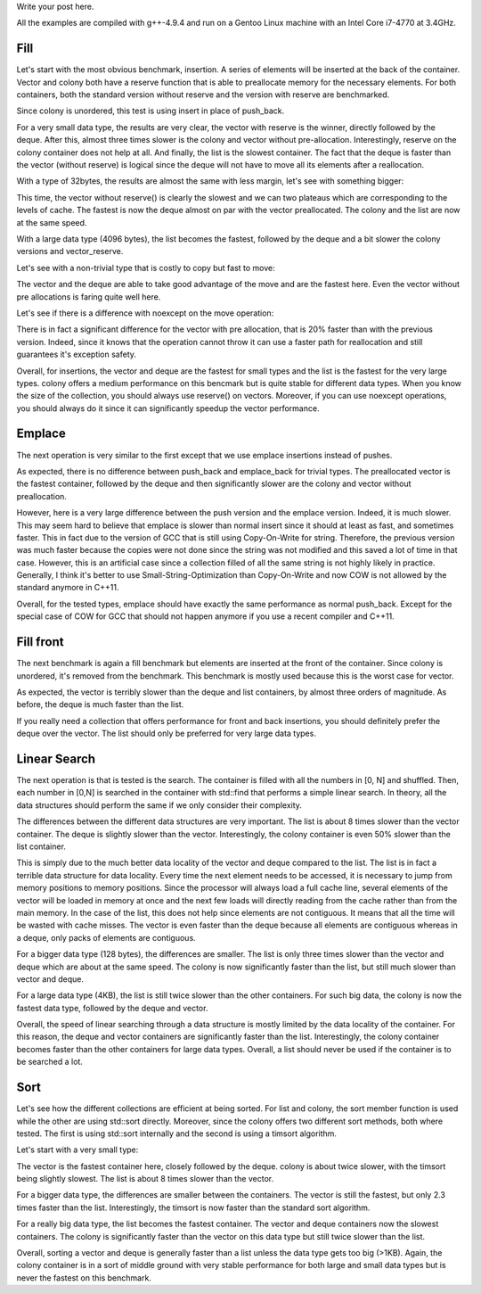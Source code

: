Write your post here.


All the examples are compiled with g++-4.9.4 and run on a Gentoo Linux machine
with an Intel Core i7-4770 at 3.4GHz.

Fill
****

Let's start with the most obvious benchmark, insertion. A series of elements
will be inserted at the back of the container. Vector and colony both have
a reserve function that is able to preallocate memory for the necessary
elements. For both containers, both the standard version without reserve and the
version with reserve are benchmarked.

Since colony is unordered, this test is using insert in place of push_back.

.. raw:: html

    <div id="graph_fill_back___Trivial_8_" style="width: 700px; height: 400px;"></div>
    <input id="graph_button_fill_back___Trivial_8_" type="button" value="Logarithmic scale">

For a very small data type, the results are very clear, the vector with reserve
is the winner, directly followed by the deque. After this, almost three times
slower is the colony and vector without pre-allocation. Interestingly, reserve
on the colony container does not help at all. And finally, the list is the
slowest container. The fact that the deque is faster than the vector (without
reserve) is logical since the deque will not have to move all its elements after
a reallocation.

With a type of 32bytes, the results are almost the same with less margin, let's
see with something bigger:

.. raw:: html

    <div id="graph_fill_back___Trivial_128_" style="width: 700px; height: 400px;"></div>
    <input id="graph_button_fill_back___Trivial_128_" type="button" value="Logarithmic scale">

This time, the vector without reserve() is clearly the slowest and we can two
plateaus which are corresponding to the levels of cache. The fastest is now the
deque almost on par with the vector preallocated. The colony and the list are
now at the same speed.

.. raw:: html

    <div id="graph_fill_back___Trivial_4096_" style="width: 700px; height: 400px;"></div>
    <input id="graph_button_fill_back___Trivial_4096_" type="button" value="Logarithmic scale">

With a large data type (4096 bytes), the list becomes the fastest, followed by
the deque and a bit slower the colony versions and vector_reserve.

Let's see with a non-trivial type that is costly to copy but fast to move:

.. raw:: html

    <div id="graph_fill_back___NonTrivialStringMovable" style="width: 700px; height: 400px;"></div>
    <input id="graph_button_fill_back___NonTrivialStringMovable" type="button" value="Logarithmic scale">

The vector and the deque are able to take good advantage of the move and are the
fastest here. Even the vector without pre allocations is faring quite well here.

Let's see if there is a difference with noexcept on the move operation:

.. raw:: html

    <div id="graph_fill_back___NonTrivialStringMovableNoExcept" style="width: 700px; height: 400px;"></div>
    <input id="graph_button_fill_back___NonTrivialStringMovableNoExcept" type="button" value="Logarithmic scale">

There is in fact a significant difference for the vector with pre allocation,
that is 20% faster than with the previous version.  Indeed, since it knows that
the operation cannot throw it can use a faster path for reallocation and still
guarantees it's exception safety.

Overall, for insertions, the vector and deque are the fastest for small types
and the list is the fastest for the very large types. colony offers a medium
performance on this bencmark but is quite stable for different data types. When
you know the size of the collection, you should always use reserve() on vectors.
Moreover, if you can use noexcept operations, you should always do it since it
can significantly speedup the vector performance.

Emplace
*******

The next operation is very similar to the first except that we use emplace
insertions instead of pushes.

.. raw:: html

    <div id="graph_emplace_back___Trivial_8_" style="width: 700px; height: 400px;"></div>
    <input id="graph_button_emplace_back___Trivial_8_" type="button" value="Logarithmic scale">

As expected, there is no difference between push_back and emplace_back for
trivial types. The preallocated vector is the fastest container, followed by the
deque and then significantly slower are the colony and vector without
preallocation.

.. raw:: html

    <div id="graph_emplace_back___NonTrivialStringMovable" style="width: 700px; height: 400px;"></div>
    <input id="graph_button_emplace_back___NonTrivialStringMovable" type="button" value="Logarithmic scale">

However, here is a very large difference between the push version and the
emplace version. Indeed, it is much slower. This may seem hard to believe that
emplace is slower than normal insert since it should at least as fast, and
sometimes faster. This in fact due to the version of GCC that is still using
Copy-On-Write for string. Therefore, the previous version was much faster
because the copies were not done since the string was not modified and this
saved a lot of time in that case. However, this is an artificial case since
a collection filled of all the same string is not highly likely in practice.
Generally, I think it's better to use Small-String-Optimization than
Copy-On-Write and now COW is not allowed by the standard anymore in C++11.

Overall, for the tested types, emplace should have exactly the same performance
as normal push_back. Except for the special case of COW for GCC that should not
happen anymore if you use a recent compiler and C++11.

Fill front
**********

The next benchmark is again a fill benchmark but elements are inserted at the
front of the container. Since colony is unordered, it's removed from the
benchmark. This benchmark is mostly used because this is the worst case for
vector.

.. raw:: html

    <div id="graph_fill_front___Trivial_8_" style="width: 700px; height: 400px;"></div>
    <input id="graph_button_fill_front___Trivial_8_" type="button" value="Logarithmic scale">

As expected, the vector is terribly slower than the deque and list containers,
by almost three orders of magnitude. As before, the deque is much faster than
the list.

If you really need a collection that offers performance for front and back
insertions, you should definitely prefer the deque over the vector. The list
should only be preferred for very large data types.

Linear Search
*************

The next operation is that is tested is the search. The container is filled with
all the numbers in [0, N] and shuffled. Then, each number in [0,N] is searched
in the container with std::find that performs a simple linear search.  In
theory, all the data structures should perform the same if we only consider
their complexity.

.. raw:: html

    <div id="graph_linear_search___Trivial_8_" style="width: 700px; height: 400px;"></div>
    <input id="graph_button_linear_search___Trivial_8_" type="button" value="Logarithmic scale">

The differences between the different data structures are very important. The
list is about 8 times slower than the vector container. The deque is slightly
slower than the vector. Interestingly, the colony container is even 50% slower
than the list container.

This is simply due to the much better data locality of the vector and deque
compared to the list. The list is in fact a terrible data structure for data
locality. Every time the next element needs to be accessed, it is necessary to
jump from memory positions to memory positions. Since the processor will always
load a full cache line, several elements of the vector will be loaded in memory
at once and the next few loads will directly reading from the cache rather than
from the main memory. In the case of the list, this does not help since elements
are not contiguous. It means that all the time will be wasted with cache misses.
The vector is even faster than the deque because all elements are contiguous
whereas in a deque, only packs of elements are contiguous.

.. raw:: html

    <div id="graph_linear_search___Trivial_128_" style="width: 700px; height: 400px;"></div>
    <input id="graph_button_linear_search___Trivial_128_" type="button" value="Logarithmic scale">

For a bigger data type (128 bytes), the differences are smaller. The list is
only three times slower than the vector and deque which are about at the same
speed. The colony is now significantly faster than the list, but still much
slower than vector and deque.

.. raw:: html

    <div id="graph_linear_search___Trivial_4096_" style="width: 700px; height: 400px;"></div>
    <input id="graph_button_linear_search___Trivial_4096_" type="button" value="Logarithmic scale">

For a large data type (4KB), the list is still twice slower than the other
containers. For such big data, the colony is now the fastest data type, followed
by the deque and vector.

Overall, the speed of linear searching through a data structure is mostly
limited by the data locality of the container. For this reason, the deque and
vector containers are significantly faster than the list. Interestingly, the
colony container becomes faster than the other containers for large data types.
Overall, a list should never be used if the container is to be searched a lot.

Sort
****

Let's see how the different collections are efficient at being sorted. For
list and colony, the sort member function is used while the other are using
std::sort directly. Moreover, since the colony offers two different sort
methods, both where tested. The first is using std::sort internally and the
second is using a timsort algorithm.

Let's start with a very small type:

.. raw:: html

    <div id="graph_sort___Trivial_8_" style="width: 700px; height: 400px;"></div>
    <input id="graph_button_sort___Trivial_8_" type="button" value="Logarithmic scale">

The vector is the fastest container here, closely followed by the deque. colony
is about twice slower, with the timsort being slightly slowest. The list is
about 8 times slower than the vector.

.. raw:: html

    <div id="graph_sort___Trivial_128_" style="width: 700px; height: 400px;"></div>
    <input id="graph_button_sort___Trivial_128_" type="button" value="Logarithmic scale">

For a bigger data type, the differences are smaller between the containers. The
vector is still the fastest, but only 2.3 times faster than the list.
Interestingly, the timsort is now faster than the standard sort algorithm.

.. raw:: html

    <div id="graph_sort___Trivial_4096_" style="width: 700px; height: 400px;"></div>
    <input id="graph_button_sort___Trivial_4096_" type="button" value="Logarithmic scale">

For a really big data type, the list becomes the fastest container. The vector
and deque containers now the slowest containers. The colony is significantly
faster than the vector on this data type but still twice slower than the list.

Overall, sorting a vector and deque is generally faster than a list unless the
data type gets too big (>1KB). Again, the colony container is in a sort of
middle ground with very stable performance for both large and small data types
but is never the fastest on this benchmark.


















.. raw:: html

    <script type="text/javascript" src="https://www.google.com/jsapi"></script>
    <script type="text/javascript">google.load('visualization', '1.0', {'packages':['corechart']});</script>

    <script type="text/javascript">
    function draw_fill_back___Trivial_8_(){
    var data = google.visualization.arrayToDataTable([
    ['x', 'colony_reserve', 'vector_reserve', 'colony', 'deque', 'list', 'vector'],
    ['100000', 535, 201, 538, 984, 1649, 576],
    ['200000', 1088, 403, 1070, 478, 3160, 1163],
    ['300000', 1636, 603, 1607, 723, 4683, 2136],
    ['400000', 2188, 805, 2146, 956, 6220, 2397],
    ['500000', 2729, 1005, 2705, 1204, 7713, 2879],
    ['600000', 3226, 1207, 3219, 1440, 9317, 4423],
    ['700000', 3773, 1410, 3755, 1685, 10740, 4689],
    ['800000', 4316, 1615, 4310, 1925, 12251, 4941],
    ['900000', 4875, 1990, 4944, 2169, 13778, 5277],
    ['1000000', 5375, 2038, 5448, 2399, 15261, 5709],
    ]);
    var graph = new google.visualization.LineChart(document.getElementById('graph_fill_back___Trivial_8_'));
    var options = {curveType: "function",title: "fill_back - Trivial<8>",animation: {duration:1200, easing:"in"},width: 700, height: 400,hAxis: {title:"Number of elements", slantedText:true},vAxis: {viewWindow: {min:0}, title:"us"}};
    graph.draw(data, options);
    var button = document.getElementById('graph_button_fill_back___Trivial_8_');
    button.onclick = function(){
    if(options.vAxis.logScale){
    button.value="Logarithmic Scale";
    } else {
    button.value="Normal scale";
    }
    options.vAxis.logScale=!options.vAxis.logScale;
    graph.draw(data, options);
    };
    }
    function draw_fill_back___Trivial_128_(){
    var data = google.visualization.arrayToDataTable([
    ['x', 'colony_reserve', 'vector_reserve', 'colony', 'deque', 'list', 'vector'],
    ['100000', 2041, 1527, 2081, 1860, 2884, 3210],
    ['200000', 4047, 3027, 4264, 3981, 5731, 10844],
    ['300000', 6199, 8223, 6373, 6101, 8796, 25019],
    ['400000', 8535, 10836, 8330, 8189, 11999, 27840],
    ['500000', 10407, 13427, 10295, 10384, 14704, 30540],
    ['600000', 22272, 16100, 22151, 12553, 17410, 56066],
    ['700000', 27628, 18803, 27632, 14555, 20499, 58845],
    ['800000', 32652, 21560, 31797, 16561, 31093, 61622],
    ['900000', 36216, 24302, 35956, 18872, 37265, 64702],
    ['1000000', 40885, 27145, 40172, 27008, 42010, 67174],
    ]);
    var graph = new google.visualization.LineChart(document.getElementById('graph_fill_back___Trivial_128_'));
    var options = {curveType: "function",title: "fill_back - Trivial<128>",animation: {duration:1200, easing:"in"},width: 700, height: 400,hAxis: {title:"Number of elements", slantedText:true},vAxis: {viewWindow: {min:0}, title:"us"}};
    graph.draw(data, options);
    var button = document.getElementById('graph_button_fill_back___Trivial_128_');
    button.onclick = function(){
    if(options.vAxis.logScale){
    button.value="Logarithmic Scale";
    } else {
    button.value="Normal scale";
    }
    options.vAxis.logScale=!options.vAxis.logScale;
    graph.draw(data, options);
    };
    }
    function draw_fill_back___Trivial_4096_(){
    var data = google.visualization.arrayToDataTable([
    ['x', 'colony_reserve', 'vector_reserve', 'colony', 'deque', 'list', 'vector'],
    ['100000', 99291, 99165, 93745, 78083, 71280, 275150],
    ['200000', 189371, 195877, 191438, 161087, 151216, 555444],
    ['300000', 295924, 292906, 289069, 244678, 230150, 1015704],
    ['400000', 383938, 390134, 386876, 326803, 309189, 1114123],
    ['500000', 491567, 487224, 484430, 411020, 388064, 1211597],
    ['600000', 582054, 584361, 583918, 494356, 467153, 2029733],
    ['700000', 691463, 680920, 680137, 577437, 546012, 2128923],
    ['800000', 779796, 779300, 779129, 660831, 625425, 2225308],
    ['900000', 885591, 875187, 877538, 745724, 704473, 2323835],
    ['1000000', 980793, 974700, 976187, 829563, 783075, 2421730],
    ]);
    var graph = new google.visualization.LineChart(document.getElementById('graph_fill_back___Trivial_4096_'));
    var options = {curveType: "function",title: "fill_back - Trivial<4096>",animation: {duration:1200, easing:"in"},width: 700, height: 400,hAxis: {title:"Number of elements", slantedText:true},vAxis: {viewWindow: {min:0}, title:"us"}};
    graph.draw(data, options);
    var button = document.getElementById('graph_button_fill_back___Trivial_4096_');
    button.onclick = function(){
    if(options.vAxis.logScale){
    button.value="Logarithmic Scale";
    } else {
    button.value="Normal scale";
    }
    options.vAxis.logScale=!options.vAxis.logScale;
    graph.draw(data, options);
    };
    }
    function draw_fill_back___NonTrivialStringMovable(){
    var data = google.visualization.arrayToDataTable([
    ['x', 'colony_reserve', 'vector_reserve', 'colony', 'deque', 'list', 'vector'],
    ['100000', 792, 389, 793, 1385, 1882, 1101],
    ['200000', 1593, 778, 1578, 1008, 3726, 2209],
    ['300000', 2376, 1169, 2378, 1514, 5552, 4153],
    ['400000', 3235, 1561, 3174, 2018, 7423, 4577],
    ['500000', 4001, 1957, 3983, 2541, 9248, 4981],
    ['600000', 4783, 2343, 5100, 3059, 11121, 9013],
    ['700000', 5594, 2735, 5589, 3575, 12977, 9101],
    ['800000', 6413, 3130, 6589, 4103, 15169, 9422],
    ['900000', 7218, 3520, 7258, 4654, 16637, 9815],
    ['1000000', 8007, 3920, 8027, 5175, 18506, 10240],
    ]);
    var graph = new google.visualization.LineChart(document.getElementById('graph_fill_back___NonTrivialStringMovable'));
    var options = {curveType: "function",title: "fill_back - NonTrivialStringMovable",animation: {duration:1200, easing:"in"},width: 700, height: 400,hAxis: {title:"Number of elements", slantedText:true},vAxis: {viewWindow: {min:0}, title:"us"}};
    graph.draw(data, options);
    var button = document.getElementById('graph_button_fill_back___NonTrivialStringMovable');
    button.onclick = function(){
    if(options.vAxis.logScale){
    button.value="Logarithmic Scale";
    } else {
    button.value="Normal scale";
    }
    options.vAxis.logScale=!options.vAxis.logScale;
    graph.draw(data, options);
    };
    }
    function draw_fill_back___NonTrivialStringMovableNoExcept(){
    var data = google.visualization.arrayToDataTable([
    ['x', 'colony_reserve', 'vector_reserve', 'colony', 'deque', 'list', 'vector'],
    ['100000', 809, 388, 795, 1388, 1879, 798],
    ['200000', 1596, 781, 1601, 1021, 3733, 1633],
    ['300000', 2439, 1169, 2412, 1535, 5547, 3454],
    ['400000', 3185, 1556, 3248, 2065, 7394, 3612],
    ['500000', 4005, 1959, 4423, 2569, 9256, 4066],
    ['600000', 4784, 2342, 4825, 3109, 11113, 7052],
    ['700000', 5604, 2737, 5630, 3664, 13293, 7477],
    ['800000', 6373, 3133, 6434, 4176, 14889, 7910],
    ['900000', 7185, 3519, 7236, 4736, 16730, 8259],
    ['1000000', 7972, 3921, 8027, 5294, 18622, 8633],
    ]);
    var graph = new google.visualization.LineChart(document.getElementById('graph_fill_back___NonTrivialStringMovableNoExcept'));
    var options = {curveType: "function",title: "fill_back - NonTrivialStringMovableNoExcept",animation: {duration:1200, easing:"in"},width: 600, height: 400,hAxis: {title:"Number of elements", slantedText:true},vAxis: {viewWindow: {min:0}, title:"us"}};
    graph.draw(data, options);
    var button = document.getElementById('graph_button_fill_back___NonTrivialStringMovableNoExcept');
    button.onclick = function(){
    if(options.vAxis.logScale){
    button.value="Logarithmic Scale";
    } else {
    button.value="Normal scale";
    }
    options.vAxis.logScale=!options.vAxis.logScale;
    graph.draw(data, options);
    };
    }
    function draw_emplace_back___Trivial_8_(){
    var data = google.visualization.arrayToDataTable([
    ['x', 'colony_reserve', 'vector_reserve', 'colony', 'deque', 'list', 'vector'],
    ['100000', 536, 178, 540, 971, 1670, 552],
    ['200000', 1070, 355, 1137, 456, 3213, 1115],
    ['300000', 1604, 533, 1610, 687, 4821, 1992],
    ['400000', 2137, 714, 2141, 912, 6341, 2272],
    ['500000', 2679, 890, 2723, 1147, 7819, 2595],
    ['600000', 3211, 1068, 3275, 1379, 9335, 4353],
    ['700000', 3750, 1246, 3757, 1602, 10897, 4636],
    ['800000', 4311, 1434, 4295, 1830, 12424, 4889],
    ['900000', 4837, 1790, 4843, 2068, 13971, 5280],
    ['1000000', 5374, 1809, 5379, 2287, 15502, 5512],
    ]);
    var graph = new google.visualization.LineChart(document.getElementById('graph_emplace_back___Trivial_8_'));
    var options = {curveType: "function",title: "emplace_back - Trivial<8>",animation: {duration:1200, easing:"in"},width: 700, height: 400,hAxis: {title:"Number of elements", slantedText:true},vAxis: {viewWindow: {min:0}, title:"us"}};
    graph.draw(data, options);
    var button = document.getElementById('graph_button_emplace_back___Trivial_8_');
    button.onclick = function(){
    if(options.vAxis.logScale){
    button.value="Logarithmic Scale";
    } else {
    button.value="Normal scale";
    }
    options.vAxis.logScale=!options.vAxis.logScale;
    graph.draw(data, options);
    };
    }
    function draw_emplace_back___NonTrivialStringMovable(){
    var data = google.visualization.arrayToDataTable([
    ['x', 'colony_reserve', 'vector_reserve', 'colony', 'deque', 'list', 'vector'],
    ['100000', 4159, 3570, 4086, 10340, 4814, 5123],
    ['200000', 8186, 7225, 8178, 7738, 9608, 11510],
    ['300000', 12298, 10813, 12332, 11211, 14397, 21432],
    ['400000', 16407, 14445, 16422, 14961, 19540, 25450],
    ['500000', 20514, 18773, 20546, 18721, 24529, 28862],
    ['600000', 25404, 21683, 24669, 24438, 29634, 47174],
    ['700000', 28747, 25332, 28905, 26207, 34165, 49175],
    ['800000', 32832, 30607, 32917, 29952, 39691, 52576],
    ['900000', 36932, 32551, 38905, 33771, 43919, 57070],
    ['1000000', 41068, 36322, 41128, 37491, 48958, 69685],
    ]);
    var graph = new google.visualization.LineChart(document.getElementById('graph_emplace_back___NonTrivialStringMovable'));
    var options = {curveType: "function",title: "emplace_back - NonTrivialStringMovable",animation: {duration:1200, easing:"in"},width: 700, height: 400,hAxis: {title:"Number of elements", slantedText:true},vAxis: {viewWindow: {min:0}, title:"us"}};
    graph.draw(data, options);
    var button = document.getElementById('graph_button_emplace_back___NonTrivialStringMovable');
    button.onclick = function(){
    if(options.vAxis.logScale){
    button.value="Logarithmic Scale";
    } else {
    button.value="Normal scale";
    }
    options.vAxis.logScale=!options.vAxis.logScale;
    graph.draw(data, options);
    };
    }
    function draw_sort___Trivial_8_(){
    var data = google.visualization.arrayToDataTable([
    ['x', 'colony_timsort', 'colony', 'deque', 'list', 'vector'],
    ['100000', 11, 8, 6, 15, 5],
    ['200000', 24, 17, 13, 39, 11],
    ['300000', 38, 28, 21, 81, 18],
    ['400000', 52, 38, 28, 129, 24],
    ['500000', 67, 50, 36, 175, 32],
    ['600000', 83, 62, 43, 252, 37],
    ['700000', 102, 78, 51, 302, 45],
    ['800000', 120, 95, 60, 367, 52],
    ['900000', 139, 114, 68, 418, 59],
    ['1000000', 159, 132, 76, 473, 67],
    ]);
    var graph = new google.visualization.LineChart(document.getElementById('graph_sort___Trivial_8_'));
    var options = {curveType: "function",title: "sort - Trivial<8>",animation: {duration:1200, easing:"in"},width: 700, height: 400,hAxis: {title:"Number of elements", slantedText:true},vAxis: {viewWindow: {min:0}, title:"ms"}};
    graph.draw(data, options);
    var button = document.getElementById('graph_button_sort___Trivial_8_');
    button.onclick = function(){
    if(options.vAxis.logScale){
    button.value="Logarithmic Scale";
    } else {
    button.value="Normal scale";
    }
    options.vAxis.logScale=!options.vAxis.logScale;
    graph.draw(data, options);
    };
    }
    function draw_sort___Trivial_128_(){
    var data = google.visualization.arrayToDataTable([
    ['x', 'colony_timsort', 'colony', 'deque', 'list', 'vector'],
    ['100000', 21, 20, 17, 21, 14],
    ['200000', 48, 48, 38, 58, 31],
    ['300000', 77, 80, 61, 108, 50],
    ['400000', 108, 112, 84, 150, 69],
    ['500000', 146, 153, 107, 183, 88],
    ['600000', 181, 197, 137, 262, 114],
    ['700000', 215, 231, 161, 306, 134],
    ['800000', 248, 269, 183, 364, 153],
    ['900000', 283, 309, 212, 398, 177],
    ['1000000', 320, 347, 235, 447, 195],
    ]);
    var graph = new google.visualization.LineChart(document.getElementById('graph_sort___Trivial_128_'));
    var options = {curveType: "function",title: "sort - Trivial<128>",animation: {duration:1200, easing:"in"},width: 700, height: 400,hAxis: {title:"Number of elements", slantedText:true},vAxis: {viewWindow: {min:0}, title:"ms"}};
    graph.draw(data, options);
    var button = document.getElementById('graph_button_sort___Trivial_128_');
    button.onclick = function(){
    if(options.vAxis.logScale){
    button.value="Logarithmic Scale";
    } else {
    button.value="Normal scale";
    }
    options.vAxis.logScale=!options.vAxis.logScale;
    graph.draw(data, options);
    };
    }
    function draw_sort___Trivial_4096_(){
    var data = google.visualization.arrayToDataTable([
    ['x', 'colony_timsort', 'colony', 'deque', 'list', 'vector'],
    ['100000', 172, 167, 380, 37, 368],
    ['200000', 345, 342, 812, 94, 792],
    ['300000', 519, 518, 1269, 172, 1237],
    ['400000', 697, 695, 1749, 238, 1696],
    ['500000', 879, 883, 2221, 297, 2175],
    ['600000', 1058, 1099, 2680, 419, 2616],
    ['700000', 1239, 1287, 3182, 489, 3128],
    ['800000', 1424, 1485, 3687, 569, 3610],
    ['900000', 1611, 1706, 4182, 637, 4089],
    ['1000000', 1795, 1834, 4712, 718, 4616],
    ]);
    var graph = new google.visualization.LineChart(document.getElementById('graph_sort___Trivial_4096_'));
    var options = {curveType: "function",title: "sort - Trivial<4096>",animation: {duration:1200, easing:"in"},width: 700, height: 400,hAxis: {title:"Number of elements", slantedText:true},vAxis: {viewWindow: {min:0}, title:"ms"}};
    graph.draw(data, options);
    var button = document.getElementById('graph_button_sort___Trivial_4096_');
    button.onclick = function(){
    if(options.vAxis.logScale){
    button.value="Logarithmic Scale";
    } else {
    button.value="Normal scale";
    }
    options.vAxis.logScale=!options.vAxis.logScale;
    graph.draw(data, options);
    };
    }
    function draw_fill_front___Trivial_8_(){
    var data = google.visualization.arrayToDataTable([
    ['x', 'deque', 'list', 'vector'],
    ['10000', 103, 164, 10808],
    ['20000', 45, 317, 47462],
    ['30000', 68, 468, 112331],
    ['40000', 91, 671, 208569],
    ['50000', 113, 864, 337059],
    ['60000', 138, 1056, 505252],
    ['70000', 161, 1067, 705592],
    ['80000', 184, 1370, 930767],
    ['90000', 207, 1374, 1192495],
    ['100000', 230, 1531, 1482277],
    ]);
    var graph = new google.visualization.LineChart(document.getElementById('graph_fill_front___Trivial_8_'));
    var options = {curveType: "function",title: "fill_front - Trivial<8>",animation: {duration:1200, easing:"in"},width: 700, height: 400,hAxis: {title:"Number of elements", slantedText:true},vAxis: {viewWindow: {min:0}, title:"us"}};
    graph.draw(data, options);
    var button = document.getElementById('graph_button_fill_front___Trivial_8_');
    button.onclick = function(){
    if(options.vAxis.logScale){
    button.value="Logarithmic Scale";
    } else {
    button.value="Normal scale";
    }
    options.vAxis.logScale=!options.vAxis.logScale;
    graph.draw(data, options);
    };
    }
    function draw_linear_search___Trivial_8_(){
    var data = google.visualization.arrayToDataTable([
    ['x', 'colony', 'deque', 'list', 'vector'],
    ['1000', 1225, 194, 594, 115],
    ['2000', 4837, 808, 2963, 417],
    ['3000', 10802, 1706, 7022, 923],
    ['4000', 19162, 3009, 12493, 1641],
    ['5000', 29970, 4812, 19916, 2681],
    ['6000', 42972, 6694, 28622, 4024],
    ['7000', 58487, 9108, 38993, 5602],
    ['8000', 76267, 11886, 51254, 7461],
    ['9000', 96459, 15073, 64857, 9535],
    ['10000', 118988, 18544, 80483, 11880],
    ]);
    var graph = new google.visualization.LineChart(document.getElementById('graph_linear_search___Trivial_8_'));
    var options = {curveType: "function",title: "linear_search - Trivial<8>",animation: {duration:1200, easing:"in"},width: 700, height: 400,hAxis: {title:"Number of elements", slantedText:true},vAxis: {viewWindow: {min:0}, title:"us"}};
    graph.draw(data, options);
    var button = document.getElementById('graph_button_linear_search___Trivial_8_');
    button.onclick = function(){
    if(options.vAxis.logScale){
    button.value="Logarithmic Scale";
    } else {
    button.value="Normal scale";
    }
    options.vAxis.logScale=!options.vAxis.logScale;
    graph.draw(data, options);
    };
    }
    function draw_linear_search___Trivial_128_(){
    var data = google.visualization.arrayToDataTable([
    ['x', 'colony', 'deque', 'list', 'vector'],
    ['1000', 1290, 314, 1699, 316],
    ['2000', 5223, 1578, 7973, 1640],
    ['3000', 11864, 4445, 19918, 5136],
    ['4000', 21161, 9900, 37173, 10354],
    ['5000', 33118, 17371, 59245, 17496],
    ['6000', 47625, 26720, 85888, 26406],
    ['7000', 64734, 37500, 118073, 36900],
    ['8000', 84493, 50223, 153380, 49153],
    ['9000', 106670, 64512, 197568, 62828],
    ['10000', 131667, 80432, 244541, 78244],
    ]);
    var graph = new google.visualization.LineChart(document.getElementById('graph_linear_search___Trivial_128_'));
    var options = {curveType: "function",title: "linear_search - Trivial<128>",animation: {duration:1200, easing:"in"},width: 700, height: 400,hAxis: {title:"Number of elements", slantedText:true},vAxis: {viewWindow: {min:0}, title:"us"}};
    graph.draw(data, options);
    var button = document.getElementById('graph_button_linear_search___Trivial_128_');
    button.onclick = function(){
    if(options.vAxis.logScale){
    button.value="Logarithmic Scale";
    } else {
    button.value="Normal scale";
    }
    options.vAxis.logScale=!options.vAxis.logScale;
    graph.draw(data, options);
    };
    }
    function draw_linear_search___Trivial_4096_(){
    var data = google.visualization.arrayToDataTable([
    ['x', 'colony', 'deque', 'list', 'vector'],
    ['1000', 1388, 486, 4104, 773],
    ['2000', 11302, 9886, 18768, 10841],
    ['3000', 28771, 27352, 50864, 29040],
    ['4000', 53444, 52677, 103377, 55008],
    ['5000', 86680, 86373, 211490, 88483],
    ['6000', 126078, 128374, 266281, 130910],
    ['7000', 174497, 178375, 374968, 182652],
    ['8000', 235061, 236228, 570192, 244255],
    ['9000', 288774, 300379, 642628, 313213],
    ['10000', 358575, 373799, 801212, 389737],
    ]);
    var graph = new google.visualization.LineChart(document.getElementById('graph_linear_search___Trivial_4096_'));
    var options = {curveType: "function",title: "linear_search - Trivial<4096>",animation: {duration:1200, easing:"in"},width: 700, height: 400,hAxis: {title:"Number of elements", slantedText:true},vAxis: {viewWindow: {min:0}, title:"us"}};
    graph.draw(data, options);
    var button = document.getElementById('graph_button_linear_search___Trivial_4096_');
    button.onclick = function(){
    if(options.vAxis.logScale){
    button.value="Logarithmic Scale";
    } else {
    button.value="Normal scale";
    }
    options.vAxis.logScale=!options.vAxis.logScale;
    graph.draw(data, options);
    };
    }
    function draw_all(){
    draw_fill_back___Trivial_8_();
    draw_fill_back___Trivial_128_();
    draw_fill_back___Trivial_4096_();
    draw_fill_back___NonTrivialStringMovable();
    draw_fill_back___NonTrivialStringMovableNoExcept();
    draw_emplace_back___Trivial_8_();
    draw_emplace_back___NonTrivialStringMovable();
    draw_fill_front___Trivial_8_();
    draw_linear_search___Trivial_8_();
    draw_linear_search___Trivial_128_();
    draw_linear_search___Trivial_4096_();
    draw_sort___Trivial_8_();
    draw_sort___Trivial_128_();
    draw_sort___Trivial_4096_();
    }
    google.setOnLoadCallback(draw_all);
    </script>
